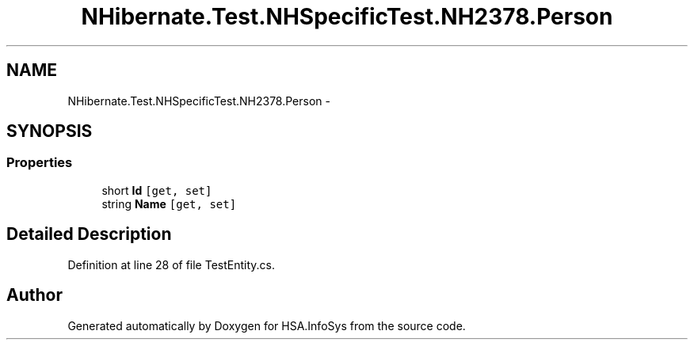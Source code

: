 .TH "NHibernate.Test.NHSpecificTest.NH2378.Person" 3 "Fri Jul 5 2013" "Version 1.0" "HSA.InfoSys" \" -*- nroff -*-
.ad l
.nh
.SH NAME
NHibernate.Test.NHSpecificTest.NH2378.Person \- 
.SH SYNOPSIS
.br
.PP
.SS "Properties"

.in +1c
.ti -1c
.RI "short \fBId\fP\fC [get, set]\fP"
.br
.ti -1c
.RI "string \fBName\fP\fC [get, set]\fP"
.br
.in -1c
.SH "Detailed Description"
.PP 
Definition at line 28 of file TestEntity\&.cs\&.

.SH "Author"
.PP 
Generated automatically by Doxygen for HSA\&.InfoSys from the source code\&.
